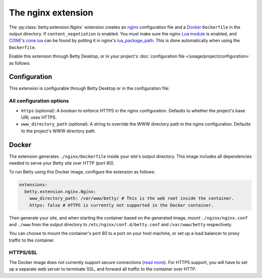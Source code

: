 The nginx extension
===================
The :py:class:`betty.extension.Nginx` extension creates an `nginx <https://nginx.org>`_ configuration file and a `Docker <https://www.docker.com/>`_ ``Dockerfile`` in the output
directory. If ``content_negotiation`` is enabled. You must make sure the nginx
`Lua module <https://github.com/openresty/lua-nginx-module#readme>`_ is enabled, and
`CONE <https://github.com/bartfeenstra/cone>`_'s
`cone.lua <https://raw.githubusercontent.com/bartfeenstra/cone/master/cone.lua>`_ can be found by putting it in
nginx's `lua_package_path <https://github.com/openresty/lua-nginx-module#lua_package_path>`_. This is done
automatically when using the ``Dockerfile``.

Enable this extension through Betty Desktop, or in your project's :doc:`configuration file </usage/project/configuration>` as follows:

.. tabs::
   .. tab:: YAML
      .. code-block:: yaml

          extensions:
            betty.extension.Nginx: {}

   .. tab:: JSON
      .. code-block:: json

          {
            "extensions": {
              "betty.extension.Nginx": {}
            }
          }

Configuration
-------------
This extension is configurable through Betty Desktop or in the configuration file:

.. tabs::
   .. tab:: YAML
      .. code-block:: yaml

          extensions:
            betty.extension.Nginx:
              configuration:
                www_directory_path: /var/www/betty
                https: true

   .. tab:: JSON
      .. code-block:: json

          {
            "extensions": {
              "betty.extension.Nginx": {
                "configuration" : {
                  "www_directory_path": "/var/www/betty",
                  "https": true,
                }
              }
            }
          }

All configuration options
^^^^^^^^^^^^^^^^^^^^^^^^^
- ``https`` (optional): A boolean to enforce HTTPS in the nginx configuration.
  Defaults to whether the project's base URL uses HTTPS.
- ``www_directory_path`` (optional): A string to override the WWW directory path in the nginx configuration.
  Defaults to the project's WWW directory path.

Docker
------
The extension generates ``./nginx/Dockerfile`` inside your site's output directory. This image includes all dependencies
needed to serve your Betty site over HTTP (port 80).

To run Betty using this Docker image, configure the extension as follows:

.. code-block:: yaml

    extensions:
      betty.extension.nginx.Nginx:
        www_directory_path: /var/www/betty/ # This is the web root inside the container.
        https: false # HTTPS is currently not supported in the Docker container.

Then generate your site, and when starting the container based on the generated image, mount ``./nginx/nginx.conf`` and
``./www`` from the output directory to ``/etc/nginx/conf.d/betty.conf`` and ``/var/www/betty`` respectively.

You can choose to mount the container's port 80 to a port on your host machine, or set up a load balancer to proxy
traffic to the container.

HTTPS/SSL
^^^^^^^^^
The Docker image does not currently support secure connections
(`read more <https://github.com/bartfeenstra/betty/issues/1056>`_). For HTTPS support, you will have to set up a separate
web server to terminate SSL, and forward all traffic to the container over HTTP.

